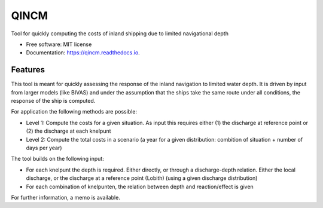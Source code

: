 =====
QINCM
=====

Tool for quickly computing the costs of inland shipping due to limited navigational depth

* Free software: MIT license
* Documentation: https://qincm.readthedocs.io.


Features
--------

This tool is meant for quickly assessing the response of the inland navigation to limited water depth. It is driven by input from larger models (like BIVAS) and under the assumption that the ships take the same route under all conditions, the response of the ship is computed.

For application the following methods are possible:

* Level 1: Compute the costs for a given situation. As input this requires either (1) the discharge at reference point or (2) the discharge at each knelpunt
* Level 2: Compute the total costs in a scenario (a year for a given distribution: combition of situation + number of days per year)


The tool builds on the following input:

* For each knelpunt the depth is required. Either directly, or through a discharge-depth relation. Either the local discharge, or the discharge at a reference point (Lobith) (using a given discharge distribution)
* For each combination of knelpunten, the relation between depth and reaction/effect is given

For further information, a memo is available. 
